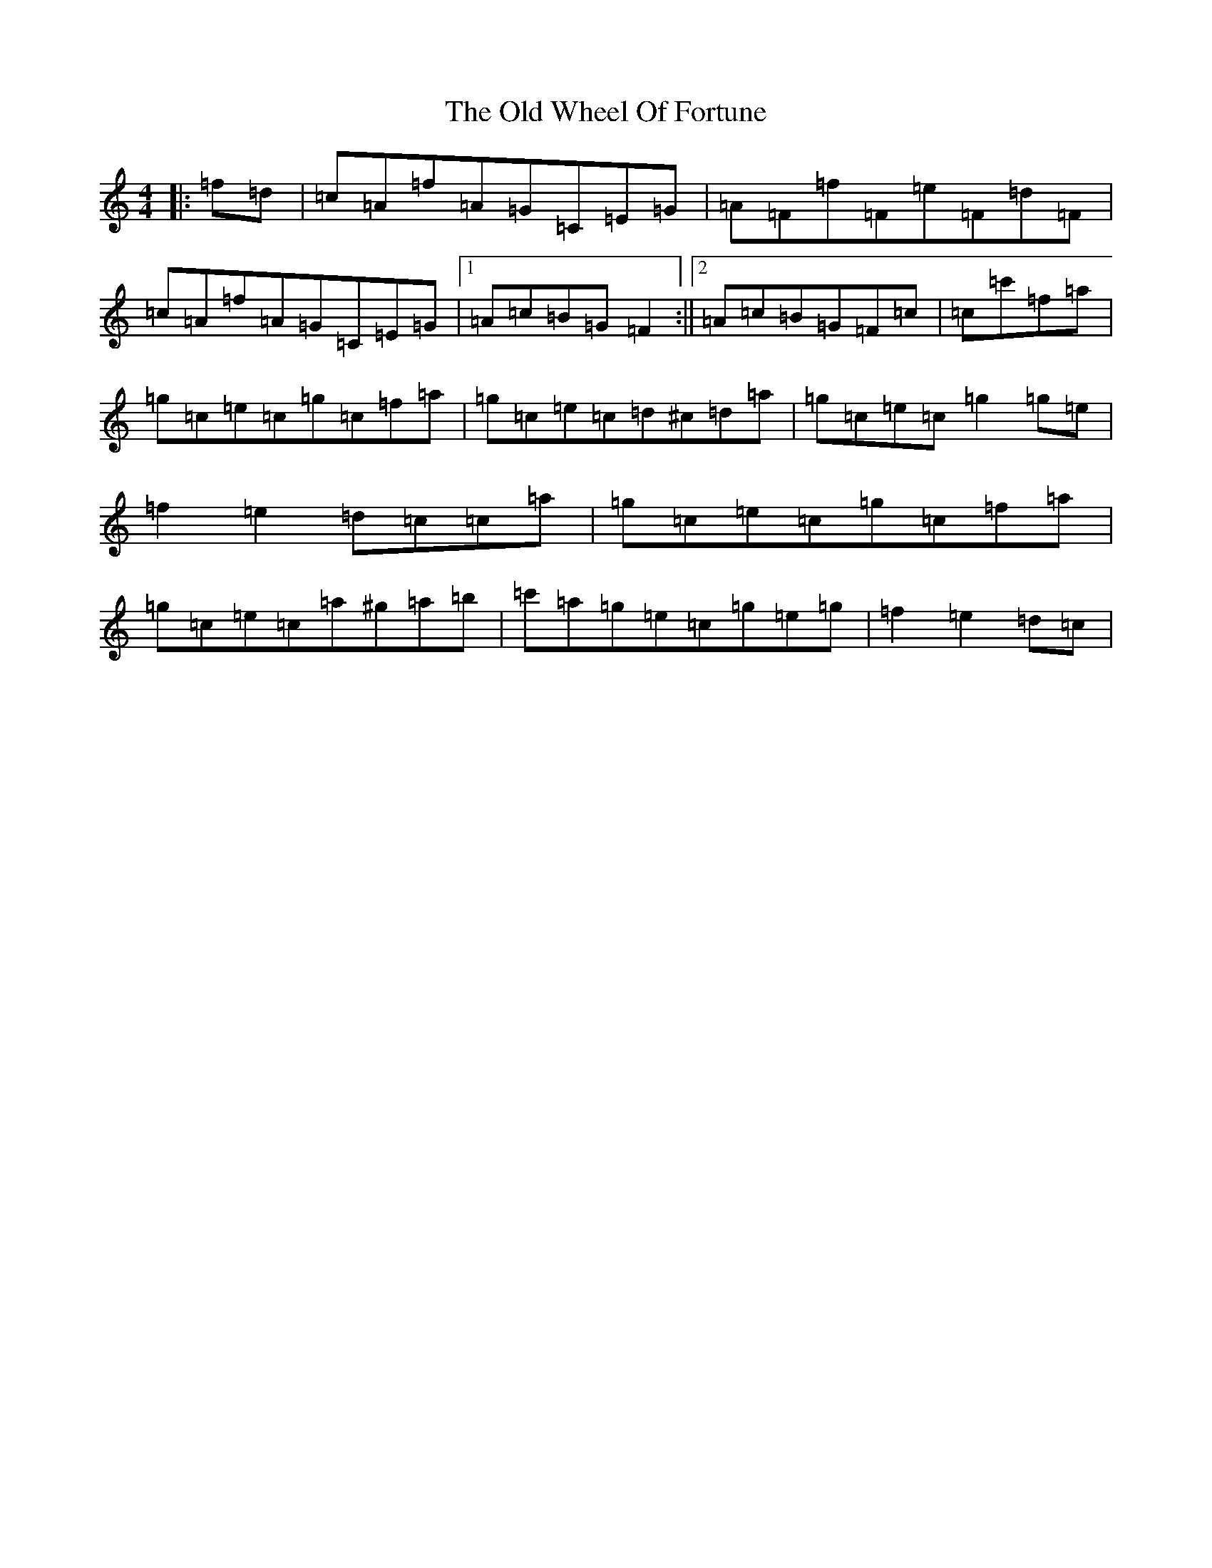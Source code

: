 X: 16041
T: Old Wheel Of Fortune, The
S: https://thesession.org/tunes/7297#setting18820
Z: A Major
R: strathspey
M:4/4
L:1/8
K: C Major
|:=f=d|=c=A=f=A=G=C=E=G|=A=F=f=F=e=F=d=F|=c=A=f=A=G=C=E=G|1=A=c=B=G=F2:||2=A=c=B=G=F=c|=c=c'=f=a|=g=c=e=c=g=c=f=a|=g=c=e=c=d^c=d=a|=g=c=e=c=g2=g=e|=f2=e2=d=c=c=a|=g=c=e=c=g=c=f=a|=g=c=e=c=a^g=a=b|=c'=a=g=e=c=g=e=g|=f2=e2=d=c|